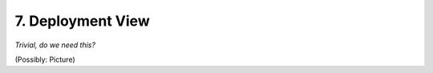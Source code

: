 .. Chapter seven according to https://arc42.org/overview

.. _DeploymentView:


7. Deployment View
==================

*Trivial, do we need this?*

(Possibly: Picture)

